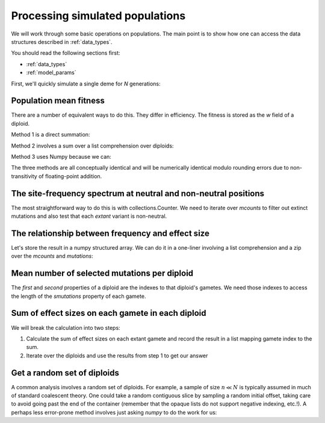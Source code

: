 .. _processingpops:

Processing simulated populations
======================================================================

We will work through some basic operations on populations.  The main point is to show how one can access the data
structures described in :ref:`data_types`.  

You should read the following sections first:

* :ref:`data_types`
* :ref:`model_params`

First, we'll quickly simulate a single deme for `N` generations:

.. testcode::

    import fwdpy11
    import fwdpy11.fitness
    import fwdpy11.model_params
    import fwdpy11.ezparams
    import numpy as np

    rng = fwdpy11.GSLrng(42)

    theta,rho = 100.0,100.0
    pop = fwdpy11.SlocusPop(1000)

    pdict = fwdpy11.ezparams.mslike(pop,simlen=pop.N,
        dfe=fwdpy11.regions.ExpS(0,1,1,-0.1,1),pneutral = 0.95)
    params = fwdpy11.model_params.SlocusParams(**pdict)

    fwdpy11.wright_fisher.evolve(rng,pop,params)

Population mean fitness
------------------------------------------------------------------------------------------------------

There are a number of equivalent ways to do this.  They differ in efficiency.  The fitness is stored
as the `w` field of a diploid.

Method 1 is a direct summation:

.. testcode::

    wbar1 = 0.0
    for i in pop.diploids:
        wbar1 += i.w
    wbar1 /= float(pop.N)

Method 2 involves a sum over a list comprehension over diploids:

.. testcode::

    wbar2 = sum([i.w for i in pop.diploids])/float(pop.N)

Method 3 uses Numpy because we can:

.. testcode::

    import numpy as np
    wbar3 = np.array([i.w for i in pop.diploids]).sum()/float(pop.N)

The three methods are all conceptually identical and will be numerically identical modulo rounding 
errors due to non-transitivity of floating-point addition.

The site-frequency spectrum at neutral and non-neutral positions
------------------------------------------------------------------------------------------------------

The most straightforward way to do this is with collections.Counter. We need to iterate over `mcounts`
to filter out extinct mutations and also test that each *extant* variant is non-neutral.

.. testcode::

    import collections
    sfsn = collections.Counter()   
    sfss = collections.Counter()   

    for i in range(len(pop.mcounts)):
        #Skip extinct variants:
        if pop.mcounts[i] > 0 :  
            #Distinguish neutral from non-neutral
            #mutations
            if pop.mutations[i].neutral is False:
                sfss[pop.mcounts[i]] += 1
            else:
                sfsn[pop.mcounts[i]] += 1

The relationship between frequency and effect size
------------------------------------------------------------------------------------------------------

Let's store the result in a numpy structured array.  We can do it in a one-liner involving a list comprehension and a
zip over the `mcounts` and `mutations`:

.. testcode::

    #Filter out extinct mutations and neutral mutations in the list comprehension
    freq_esize = np.array([(float(i)/float(2*pop.N),j.s) for i,j in zip(pop.mcounts,pop.mutations) 
        if i > 0 and j.neutral is False],dtype=[('freq',np.float64),('esize',np.float64)])

Mean number of selected mutations per diploid
------------------------------------------------------------------------------------------------------

The `first` and `second` properties of a diploid are the indexes to that diploid's gametes.  We need
those indexes to access the length of the `smutations` property of each gamete.

.. testcode::

    nselected_per_dip = np.array([len(pop.gametes[i.first].smutations) + len(pop.gametes[i.second].smutations)
        for i in pop.diploids])
    mean_selected_muts_per_diploid = nselected_per_dip.mean()
    
Sum of effect sizes on each gamete in each diploid
------------------------------------------------------------------------------------------------------

We will break the calculation into two steps:

1. Calculate the sum of effect sizes on each extant gamete and record the result in a list mapping gamete index to the
   sum.
2. Iterate over the diploids and use the results from step 1 to get our answer

.. testcode::
    
    def sum_esizes_gamete(pop,i):
        return sum([pop.mutations[m].s for m in pop.gametes[i].smutations])
    #Step 1
    gamete_sum_esizes = {i:sum_esizes_gamete(pop,i) for i in range(len(pop.gametes)) if pop.gametes[i].n > 0}
    #Step 2
    sum_ezizes_per_dip =[(gamete_sum_esizes[i.first],gamete_sum_esizes[i.second]) for i in pop.diploids]

Get a random set of diploids
------------------------------------------------------------------------------------------------------

A common analysis involves a random set of diploids.  For example, a sample of size :math:`n \ll N` is typically assumed
in much of standard coalescent theory.  One could take a random contiguous slice by sampling a random initial offset,
taking care to avoid going past the end of the container (remember that the opaque lists do not support negative
indexing, etc.!).  A perhaps less error-prone method involves just asking `numpy` to do the work for us:

.. testcode::

    #Number of diploids to sample
    n = 50
    np.random.seed(42)
    dips = np.random.choice(pop.N,n,replace=False)
    sample = [pop.diploids[i] for i in dips]
    #Our new container is a Python list.
    #If we had used slices, it would be
    #an opaque list
    assert(type(sample) is list)
    assert(type(sample[0]) is fwdpy11.fwdpy11_types.SingleLocusDiploid)



